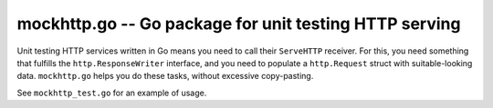 =========================================================
 mockhttp.go -- Go package for unit testing HTTP serving
=========================================================

Unit testing HTTP services written in Go means you need to call their
``ServeHTTP`` receiver. For this, you need something that fulfills the
``http.ResponseWriter`` interface, and you need to populate a
``http.Request`` struct with suitable-looking data. ``mockhttp.go``
helps you do these tasks, without excessive copy-pasting.

See ``mockhttp_test.go`` for an example of usage.
